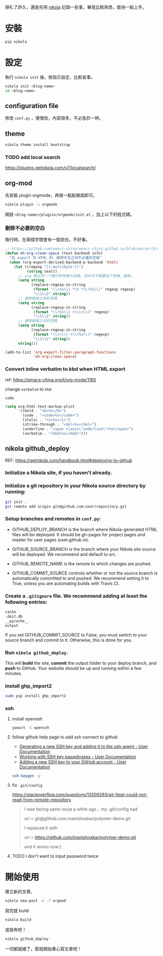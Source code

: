 #+BEGIN_COMMENT
.. title: 部落格，重回 nikola+org-mode
.. slug: zhong-hui-nikola-xie-luo-ge
.. date: 2018-05-14 09:32:19 UTC+08:00
.. tags: linux, nikola
.. category: computer
.. link:
.. description: writing blogger using by nikola again.
.. type: text
#+END_COMMENT
#+OPTIONS: toc:nil ^:{}

掙扎了許久，還是先用 [[https://getnikola.com/][nikola]] 記錄一些事，畢竟比較熟悉，能快一點上手。

* 安裝
#+BEGIN_SRC sh
pip nikola
#+END_SRC

* 設定

執行 ~nikola init~ 後，依指示設定，比較省事。

#+BEGIN_SRC sh
nikola init <blog-name>
cd <blog-name>
#+END_SRC

** configuration file
修改 ~conf.py~ ，慢慢改，內容很多，不必急於一時。

** theme
#+BEGIN_SRC sh
nikola theme install bootstrap
#+END_SRC

*** TODO add local search
https://plugins.getnikola.com/v7/localsearch/

** org-mod
先安裝 plugin orgmode，再做一點點微調即可。

#+BEGIN_SRC sh
nikola plugin -i orgmode
#+END_SRC

開啟 ~<blog-name>/plugins/orgmode/init.el~ ，加上以下的程式碼。

*** 刪除不必要的空白

換行時，在兩個字間會有一個空白，不好看。

#+BEGIN_SRC emacs-lisp
  ;; https://github.com/emacs-china/emacs-china.github.io/blob/master/blog/FengShu/org-remove-useless-space-between-chinese.org
  (defun eh-org-clean-space (text backend info)
    "在 export 为 HTML 时，删除中文之间不必要的空格"
    (when (org-export-derived-backend-p backend 'html)
      (let ((regexp "[[:multibyte:]]")
            (string text))
        ;; org 默认将一个换行符转换为空格，但中文不需要这个空格，删除。
        (setq string
              (replace-regexp-in-string
               (format "\\(%s\\) *\n *\\(%s\\)" regexp regexp)
               "\\1\\2" string))
        ;; 删除粗体之前的空格
        (setq string
              (replace-regexp-in-string
               (format "\\(%s\\) +\\(<\\)" regexp)
               "\\1\\2" string))
        ;; 删除粗体之后的空格
        (setq string
              (replace-regexp-in-string
               (format "\\(>\\) +\\(%s\\)" regexp)
               "\\1\\2" string))
        string)))

  (add-to-list 'org-export-filter-paragraph-functions
               'eh-org-clean-space)
#+END_SRC

*** Convert inline verbatim to kbd when HTML export

ref: https://emacs-china.org/t/org-mode/1165

change =verbatim= to =kbd=

~code~

#+BEGIN_SRC emacs-lisp
  (setq org-html-text-markup-alist
        '((bold . "<b>%s</b>")
          (code . "<code>%s</code>")
          (italic . "<i>%s</i>")
          (strike-through . "<del>%s</del>")
          (underline . "<span class=\"underline\">%s</span>")
          (verbatim . "<kbd>%s</kbd>")))
#+END_SRC

** nikola github_deploy

REF: https://getnikola.com/handbook.html#deploying-to-github

*** Initialize a Nikola site, if you haven’t already.

*** Initialize a git repository in your Nikola source directory by running:

#+BEGIN_SRC sh
git init .
git remote add origin git@github.com:user/repository.git
#+END_SRC

*** Setup branches and remotes in ~conf.py~:

- GITHUB_DEPLOY_BRANCH is the branch where Nikola-generated HTML files
  will be deployed. It should be gh-pages for project pages and master
  for user pages (user.github.io).

- GITHUB_SOURCE_BRANCH is the branch where your Nikola site source
  will be deployed. We recommend and default to src.

- GITHUB_REMOTE_NAME is the remote to which changes are pushed.

- GITHUB_COMMIT_SOURCE controls whether or not the source branch is
  automatically committed to and pushed. We recommend setting it to
  True, unless you are automating builds with Travis CI.

*** Create a ~.gitignore~ file. We recommend adding at least the following entries:

#+BEGIN_SRC sh
cache
.doit.db
__pycache__
output
#+END_SRC

If you set GITHUB_COMMIT_SOURCE to False, you must switch to your
source branch and commit to it. Otherwise, this is done for you.

*** Run ~nikola github_deploy~.
This will *build* the site, *commit* the output folder to your deploy
branch, and *push* to GitHub.  Your website should be up and running
within a few minutes.

*** install ghp_import2

#+BEGIN_SRC sh
sudo pip install ghp_import2
#+END_SRC

*** ssh
**** install openssh

#+BEGIN_SRC sh
yaourt -S openssh
#+END_SRC

**** follow github help page to add ssh connect to github
- [[https://help.github.com/articles/generating-a-new-ssh-key-and-adding-it-to-the-ssh-agent/][Generating a new SSH key and adding it to the ssh-agent - User Documentation]]
- [[https://help.github.com/articles/working-with-ssh-key-passphrases/][Working with SSH key passphrases - User Documentation]]
- [[https://help.github.com/articles/adding-a-new-ssh-key-to-your-github-account/][Adding a new SSH key to your GitHub account - User Documentation]]

#+BEGIN_SRC sh
ssh-keygen -p
#+END_SRC

**** fix ~.git/config~

https://stackoverflow.com/questions/13509293/git-fatal-could-not-read-from-remote-repository

#+BEGIN_QUOTE
I was facing same issue a while ago...
my .git/config had

url = git@github.com:manishnakar/polymer-demo.git

I replaced it with

url = https://github.com/manishnakar/polymer-demo.git

and it works now:)
#+END_QUOTE

**** TODO i don't want to input password twice

* 開始使用

建立新的文章，

#+BEGIN_SRC sh
nikola new-post -e -f orgmod
#+END_SRC

寫完就 build

#+BEGIN_SRC sh
nikola build
#+END_SRC

或發佈吧！

#+BEGIN_SRC sh
nikola github_deploy
#+END_SRC

一切都就緒了，那就開始專心寫文章吧！
